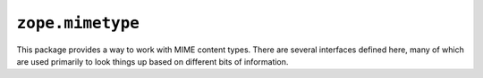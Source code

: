 ``zope.mimetype``
=================

.. image:: https://img.shields.io/pypi/v/zope.mimetype.svg
        :target: https://pypi.python.org/pypi/zope.mimetype/
        :alt: Latest release

.. image:: https://img.shields.io/pypi/pyversions/zope.mimetype.svg
        :target: https://pypi.org/project/zope.mimetype/
        :alt: Supported Python versions

.. image:: https://travis-ci.org/zopefoundation/zope.mimetype.svg?branch=master
        :target: https://travis-ci.org/zopefoundation/zope.mimetype

.. image:: https://coveralls.io/repos/github/zopefoundation/zope.mimetype/badge.svg?branch=master
        :target: https://coveralls.io/github/zopefoundation/zope.mimetype?branch=master

This package provides a way to work with MIME content types.  There
are several interfaces defined here, many of which are used primarily
to look things up based on different bits of information.
